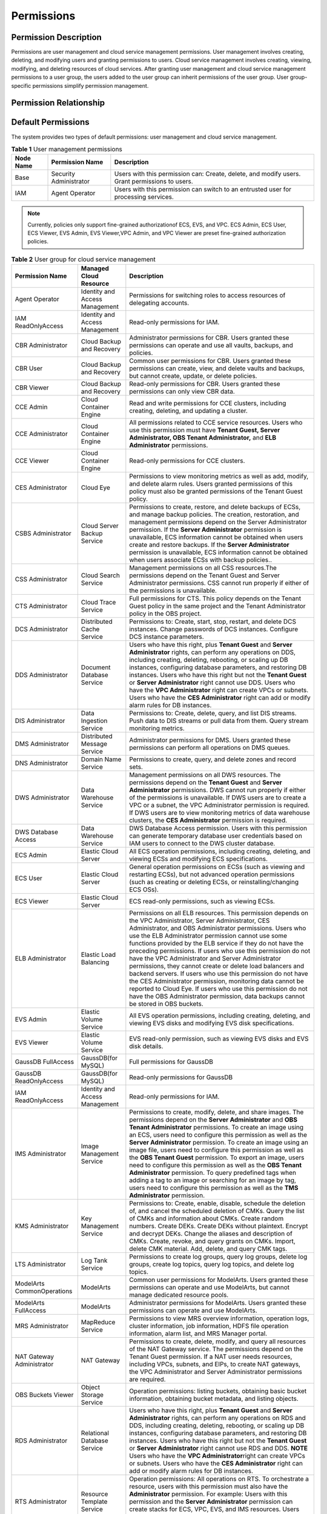 Permissions
===========

Permission Description
----------------------

Permissions are user management and cloud service management permissions. User management involves creating, deleting, and modifying users and granting
permissions to users. Cloud service management involves creating, viewing, modifying, and deleting resources of cloud services. After granting user management
and cloud service management permissions to a user group, the users added to the user group can inherit permissions of the user group. User group-specific
permissions simplify permission management.

Permission Relationship
-----------------------

.. figure:: /_static/images/permissions.png

Default Permissions
-------------------

The system provides two types of default permissions: user management and cloud service management.

.. table:: **Table 1** User management permissions

   +-----------------------------------------+------------------------+-------------------------------------------------------------------------------------+
   | **Node Name**                           | **Permission Name**    | **Description**                                                                     |
   +=========================================+========================+=====================================================================================+
   | Base                                    | Security Administrator | Users with this permission can:                                                     |
   |                                         |                        | Create, delete, and modify users.                                                   |
   |                                         |                        | Grant permissions to users.                                                         |
   +-----------------------------------------+------------------------+-------------------------------------------------------------------------------------+
   | IAM                                     | Agent Operator         | Users with this permission can switch to an entrusted user for processing services. |
   +-----------------------------------------+------------------------+-------------------------------------------------------------------------------------+

.. note::

   Currently, policies only support fine-grained authorizationof ECS, EVS, and VPC. ECS Admin, ECS User, ECS Viewer, EVS Admin, EVS Viewer,VPC Admin, and VPC 
   Viewer are preset fine-grained authorization policies.

.. table:: **Table 2** User group for cloud service management

   +----------------------------------------------------+----------------------------------------------------+----------------------------------------------------+
   | **Permission Name**                                | **Managed Cloud Resource**                         | **Description**                                    |
   +====================================================+====================================================+====================================================+
   | Agent Operator                                     | Identity and Access Management                     | Permissions for switching roles to access          |
   |                                                    |                                                    | resources of delegating accounts.                  |
   +----------------------------------------------------+----------------------------------------------------+----------------------------------------------------+
   | IAM ReadOnlyAccess                                 | Identity and Access Management                     | Read-only permissions for IAM.                     |
   +----------------------------------------------------+----------------------------------------------------+----------------------------------------------------+
   | CBR Administrator                                  | Cloud Backup and Recovery                          | Administrator permissions for CBR. Users granted   |
   |                                                    |                                                    | these permissions can operate and use all vaults,  |
   |                                                    |                                                    | backups, and policies.                             |
   +----------------------------------------------------+----------------------------------------------------+----------------------------------------------------+
   | CBR User                                           | Cloud Backup and Recovery                          | Common user permissions for CBR. Users granted     |
   |                                                    |                                                    | these permissions can create, view, and delete     |
   |                                                    |                                                    | vaults and backups, but cannot create, update, or  |
   |                                                    |                                                    | delete policies.                                   |
   +----------------------------------------------------+----------------------------------------------------+----------------------------------------------------+
   | CBR Viewer                                         | Cloud Backup and Recovery                          | Read-only permissions for CBR. Users granted these |
   |                                                    |                                                    | permissions can only view CBR data.                |
   +----------------------------------------------------+----------------------------------------------------+----------------------------------------------------+
   | CCE Admin                                          | Cloud Container Engine                             | Read and write permissions for CCE clusters,       |
   |                                                    |                                                    | including creating, deleting, and updating a       |
   |                                                    |                                                    | cluster.                                           |
   +----------------------------------------------------+----------------------------------------------------+----------------------------------------------------+
   | CCE Administrator                                  | Cloud Container Engine                             | All permissions related to CCE service resources.  |
   |                                                    |                                                    | Users who use this permission must have **Tenant   |
   |                                                    |                                                    | Guest, Server Administrator, OBS Tenant            |
   |                                                    |                                                    | Administrator,** and **ELB Administrator**         |
   |                                                    |                                                    | permissions.                                       |
   +----------------------------------------------------+----------------------------------------------------+----------------------------------------------------+
   | CCE Viewer                                         | Cloud Container Engine                             | Read-only permissions for CCE clusters.            |
   +----------------------------------------------------+----------------------------------------------------+----------------------------------------------------+
   | CES Administrator                                  | Cloud Eye                                          | Permissions to view monitoring metrics as well as  |
   |                                                    |                                                    | add, modify, and delete alarm rules. Users granted |
   |                                                    |                                                    | permissions of this policy must also be granted    |
   |                                                    |                                                    | permissions of the Tenant Guest policy.            |
   +----------------------------------------------------+----------------------------------------------------+----------------------------------------------------+
   | CSBS Administrator                                 | Cloud Server Backup Service                        | Permissions to create, restore, and delete backups |
   |                                                    |                                                    | of ECSs, and manage backup policies. The creation, |
   |                                                    |                                                    | restoration, and management permissions depend on  |
   |                                                    |                                                    | the Server Administrator permission.               |
   |                                                    |                                                    | If the **Server Administrator** permission is      |
   |                                                    |                                                    | unavailable, ECS information cannot be obtained    |
   |                                                    |                                                    | when users create and restore backups.             |
   |                                                    |                                                    | If the **Server Administrator** permission is      |
   |                                                    |                                                    | unavailable, ECS information cannot be obtained    |
   |                                                    |                                                    | when users associate ECSs with backup policies..   |
   +----------------------------------------------------+----------------------------------------------------+----------------------------------------------------+
   | CSS Administrator                                  | Cloud Search Service                               | Management permissions on all CSS resources.The    |
   |                                                    |                                                    | permissions depend on the Tenant Guest and Server  |
   |                                                    |                                                    | Administrator permissions. CSS cannot run properly |
   |                                                    |                                                    | if either of the permissions is unavailable.       |
   +----------------------------------------------------+----------------------------------------------------+----------------------------------------------------+
   | CTS Administrator                                  | Cloud Trace Service                                | Full permissions for CTS. This policy depends on   |
   |                                                    |                                                    | the Tenant Guest policy in the same project and    |
   |                                                    |                                                    | the Tenant Administrator policy in the OBS         |
   |                                                    |                                                    | project.                                           |
   +----------------------------------------------------+----------------------------------------------------+----------------------------------------------------+
   | DCS Administrator                                  | Distributed Cache Service                          | Permissions to: Create, start, stop, restart, and  |
   |                                                    |                                                    | delete DCS instances. Change passwords of DCS      |
   |                                                    |                                                    | instances. Configure DCS instance parameters.      |
   +----------------------------------------------------+----------------------------------------------------+----------------------------------------------------+
   | DDS Administrator                                  | Document Database Service                          | Users who have this right, plus **Tenant Guest**   |
   |                                                    |                                                    | and **Server Administrator** rights, can perform   |
   |                                                    |                                                    | any operations on DDS, including creating,         |
   |                                                    |                                                    | deleting, rebooting, or scaling up DB instances,   |
   |                                                    |                                                    | configuring database parameters, and restoring DB  |
   |                                                    |                                                    | instances.                                         |
   |                                                    |                                                    | Users who have this right but not the **Tenant     |
   |                                                    |                                                    | Guest** or **Server Administrator** right cannot   |
   |                                                    |                                                    | use DDS.                                           |
   |                                                    |                                                    | Users who have the **VPC Administrator** right     |
   |                                                    |                                                    | can create VPCs or subnets.                        |
   |                                                    |                                                    | Users who have the **CES Administrator** right     |
   |                                                    |                                                    | can add or modify alarm rules for DB instances.    |
   +----------------------------------------------------+----------------------------------------------------+----------------------------------------------------+
   | DIS Administrator                                  | Data Ingestion Service                             | Permissions to:                                    |
   |                                                    |                                                    | Create, delete, query, and list DIS streams.       |
   |                                                    |                                                    | Push data to DIS streams or pull data from them.   |
   |                                                    |                                                    | Query stream monitoring metrics.                   |
   +----------------------------------------------------+----------------------------------------------------+----------------------------------------------------+
   | DMS Administrator                                  | Distributed Message Service                        | Administrator permissions for DMS. Users granted   |
   |                                                    |                                                    | these permissions can perform all operations on    |
   |                                                    |                                                    | DMS queues.                                        |
   +----------------------------------------------------+----------------------------------------------------+----------------------------------------------------+
   | DNS Administrator                                  | Domain Name Service                                | Permissions to create, query, and delete zones and |
   |                                                    |                                                    | record sets.                                       |
   +----------------------------------------------------+----------------------------------------------------+----------------------------------------------------+
   | DWS Administrator                                  | Data Warehouse Service                             | Management permissions on all DWS resources.       |
   |                                                    |                                                    | The permissions depend on the **Tenant Guest** and |
   |                                                    |                                                    | **Server Administrator** permissions. DWS cannot   |
   |                                                    |                                                    | run properly if either of the permissions is       |
   |                                                    |                                                    | unavailable.                                       |
   |                                                    |                                                    | If DWS users are to create a VPC or a subnet,      |
   |                                                    |                                                    | the VPC Administrator permission is required.      |
   |                                                    |                                                    | If DWS users are to view monitoring metrics of     |
   |                                                    |                                                    | data warehouse clusters, the **CES Administrator** |
   |                                                    |                                                    | permission is required.                            |
   +----------------------------------------------------+----------------------------------------------------+----------------------------------------------------+
   | DWS Database Access                                | Data Warehouse Service                             | DWS Database Access permission. Users with this    |
   |                                                    |                                                    | permission can generate temporary database user    |
   |                                                    |                                                    | credentials based on IAM users to connect to the   |
   |                                                    |                                                    | DWS cluster database.                              |
   +----------------------------------------------------+----------------------------------------------------+----------------------------------------------------+
   | ECS Admin                                          | Elastic Cloud Server                               | All ECS operation permissions, including creating, |
   |                                                    |                                                    | deleting, and viewing ECSs and modifying ECS       |
   |                                                    |                                                    | specifications.                                    |
   +----------------------------------------------------+----------------------------------------------------+----------------------------------------------------+
   | ECS User                                           | Elastic Cloud Server                               | General operation permissions on ECSs (such as     |
   |                                                    |                                                    | viewing and restarting ECSs), but not advanced     |
   |                                                    |                                                    | operation permissions (such as creating or         |
   |                                                    |                                                    | deleting ECSs, or reinstalling/changing ECS OSs).  |
   +----------------------------------------------------+----------------------------------------------------+----------------------------------------------------+
   | ECS Viewer                                         | Elastic Cloud Server                               | ECS read-only permissions, such as viewing ECSs.   |
   +----------------------------------------------------+----------------------------------------------------+----------------------------------------------------+
   | ELB Administrator                                  | Elastic Load Balancing                             | Permissions on all ELB resources. This permission  |
   |                                                    |                                                    | depends on the VPC Administrator, Server           |
   |                                                    |                                                    | Administrator, CES Administrator, and OBS          |
   |                                                    |                                                    | Administrator permissions. Users who use the ELB   |
   |                                                    |                                                    | Administrator permission cannot use some functions |
   |                                                    |                                                    | provided by the ELB service if they do not have    |
   |                                                    |                                                    | the preceding permissions.                         |
   |                                                    |                                                    | If users who use this permission do not have the   |
   |                                                    |                                                    | VPC Administrator and Server Administrator         |
   |                                                    |                                                    | permissions, they cannot create or delete load     |
   |                                                    |                                                    | balancers and backend servers.                     |
   |                                                    |                                                    | If users who use this permission do not have the   |
   |                                                    |                                                    | CES Administrator permission, monitoring data      |
   |                                                    |                                                    | cannot be reported to Cloud Eye.                   |
   |                                                    |                                                    | If users who use this permission do not have the   |
   |                                                    |                                                    | OBS Administrator permission, data backups cannot  |
   |                                                    |                                                    | be stored in OBS buckets.                          |
   +----------------------------------------------------+----------------------------------------------------+----------------------------------------------------+
   | EVS Admin                                          | Elastic Volume Service                             | All EVS operation permissions, including creating, |
   |                                                    |                                                    | deleting, and viewing EVS disks and modifying EVS  |
   |                                                    |                                                    | disk specifications.                               |
   +----------------------------------------------------+----------------------------------------------------+----------------------------------------------------+
   | EVS Viewer                                         | Elastic Volume Service                             | EVS read-only permission, such as viewing EVS      |
   |                                                    |                                                    | disks and EVS disk details.                        |
   +----------------------------------------------------+----------------------------------------------------+----------------------------------------------------+
   | GaussDB FullAccess                                 | GaussDB(for MySQL)                                 | Full permissions for GaussDB                       |
   +----------------------------------------------------+----------------------------------------------------+----------------------------------------------------+
   | GaussDB ReadOnlyAccess                             | GaussDB(for MySQL)                                 | Read-only permissions for GaussDB                  |
   +----------------------------------------------------+----------------------------------------------------+----------------------------------------------------+
   | IAM ReadOnlyAccess                                 | Identity and Access Management                     | Read-only permissions for IAM.                     |
   +----------------------------------------------------+----------------------------------------------------+----------------------------------------------------+
   | IMS Administrator                                  | Image Management Service                           | Permissions to create, modify, delete, and share   |
   |                                                    |                                                    | images. The permissions depend on the **Server     |
   |                                                    |                                                    | Administrator** and **OBS Tenant Administrator**   |
   |                                                    |                                                    | permissions.                                       |
   |                                                    |                                                    | To create an image using an ECS, users need to     |
   |                                                    |                                                    | configure this permission as well as the **Server  |
   |                                                    |                                                    | Administrator** permission.                        |
   |                                                    |                                                    | To create an image using an image file, users      |
   |                                                    |                                                    | need to configure this permission as well as the   |
   |                                                    |                                                    | **OBS Tenant Guest** permission.                   |
   |                                                    |                                                    | To export an image, users need to configure this   |
   |                                                    |                                                    | permission as well as the **OBS Tenant             |
   |                                                    |                                                    | Administrator** permission.                        |
   |                                                    |                                                    | To query predefined tags when adding a tag to an   |
   |                                                    |                                                    | image or searching for an image by tag, users need |
   |                                                    |                                                    | to configure this permission as well as the **TMS  |
   |                                                    |                                                    | Administrator** permission.                        |
   +----------------------------------------------------+----------------------------------------------------+----------------------------------------------------+
   | KMS Administrator                                  | Key Management Service                             | Permissions to:                                    |
   |                                                    |                                                    | Create, enable, disable, schedule the deletion     |
   |                                                    |                                                    | of, and cancel the scheduled deletion of CMKs.     |
   |                                                    |                                                    | Query the list of CMKs and information about       |
   |                                                    |                                                    | CMKs.                                              |
   |                                                    |                                                    | Create random numbers.                             |
   |                                                    |                                                    | Create DEKs.                                       |
   |                                                    |                                                    | Create DEKs without plaintext.                     |
   |                                                    |                                                    | Encrypt and decrypt DEKs.                          |
   |                                                    |                                                    | Change the aliases and description of CMKs.        |
   |                                                    |                                                    | Create, revoke, and query grants on CMKs.          |
   |                                                    |                                                    | Import, delete CMK material.                       |
   |                                                    |                                                    | Add, delete, and query CMK tags.                   |
   +----------------------------------------------------+----------------------------------------------------+----------------------------------------------------+
   | LTS Administrator                                  | Log Tank Service                                   | Permissions to create log groups, query log        |
   |                                                    |                                                    | groups, delete log groups, create log topics,      |
   |                                                    |                                                    | query log topics, and delete log topics.           |
   +----------------------------------------------------+----------------------------------------------------+----------------------------------------------------+
   | ModelArts CommonOperations                         | ModelArts                                          | Common user permissions for ModelArts. Users       |
   |                                                    |                                                    | granted these permissions can operate and use      |
   |                                                    |                                                    | ModelArts, but cannot manage dedicated resource    |
   |                                                    |                                                    | pools.                                             |
   +----------------------------------------------------+----------------------------------------------------+----------------------------------------------------+
   | ModelArts FullAccess                               | ModelArts                                          | Administrator permissions for ModelArts. Users     |
   |                                                    |                                                    | granted these permissions can operate and use      |
   |                                                    |                                                    | ModelArts.                                         |
   +----------------------------------------------------+----------------------------------------------------+----------------------------------------------------+
   | MRS Administrator                                  | MapReduce Service                                  | Permissions to view MRS overview information,      |
   |                                                    |                                                    | operation logs, cluster information, job           |
   |                                                    |                                                    | information, HDFS file operation information,      |
   |                                                    |                                                    | alarm list, and MRS Manager portal.                |
   +----------------------------------------------------+----------------------------------------------------+----------------------------------------------------+
   | NAT Gateway Administrator                          | NAT Gateway                                        | Permissions to create, delete, modify, and query   |
   |                                                    |                                                    | all resources of the NAT Gateway service. The      |
   |                                                    |                                                    | permissions depend on the Tenant Guest permission. |
   |                                                    |                                                    | If a NAT user needs resources, including VPCs,     |
   |                                                    |                                                    | subnets, and EIPs, to create NAT gateways, the VPC |
   |                                                    |                                                    | Administrator and Server Administrator permissions |
   |                                                    |                                                    | are required.                                      |
   +----------------------------------------------------+----------------------------------------------------+----------------------------------------------------+
   | OBS Buckets Viewer                                 | Object Storage Service                             | Operation permissions: listing buckets, obtaining  |
   |                                                    |                                                    | basic bucket information, obtaining bucket         |
   |                                                    |                                                    | metadata, and listing objects.                     |
   +----------------------------------------------------+----------------------------------------------------+----------------------------------------------------+
   | RDS Administrator                                  | Relational Database Service                        | Users who have this right, plus **Tenant Guest**   |
   |                                                    |                                                    | and **Server Administrator** rights, can perform   |
   |                                                    |                                                    | any operations on RDS and DDS, including creating, |
   |                                                    |                                                    | deleting, rebooting, or scaling up DB instances,   |
   |                                                    |                                                    | configuring database parameters, and restoring DB  |
   |                                                    |                                                    | instances.                                         |
   |                                                    |                                                    | Users who have this right but not the **Tenant     |
   |                                                    |                                                    | Guest** or **Server Administrator** right cannot   |
   |                                                    |                                                    | use RDS and DDS.                                   |
   |                                                    |                                                    | **NOTE**                                           |
   |                                                    |                                                    | Users who have the **VPC Administrator**\ right    |
   |                                                    |                                                    | can create VPCs or subnets.                        |
   |                                                    |                                                    | Users who have the **CES Administrator** right     |
   |                                                    |                                                    | can add or modify alarm rules for DB instances.    |
   +----------------------------------------------------+----------------------------------------------------+----------------------------------------------------+
   | RTS Administrator                                  | Resource Template Service                          | Operation permissions:                             |
   |                                                    |                                                    | All operations on RTS. To orchestrate a resource,  |
   |                                                    |                                                    | users with this permission must also have the      |
   |                                                    |                                                    | **Administrator** permission. For example:         |
   |                                                    |                                                    | Users with this permission and the **Server        |
   |                                                    |                                                    | Administrator** permission can create stacks for   |
   |                                                    |                                                    | ECS, VPC, EVS, and IMS resources.                  |
   |                                                    |                                                    | Users with this permission and the **ELB           |
   |                                                    |                                                    | Administrator** permission can create an ELB       |
   |                                                    |                                                    | resource stack.                                    |
   +----------------------------------------------------+----------------------------------------------------+----------------------------------------------------+
   | SDRS Administrator                                 | Storage Disaster Recovery Service                  | Users with this permission can create, modify,     |
   |                                                    |                                                    | delete, and query SDRS resources.                  |
   +----------------------------------------------------+----------------------------------------------------+----------------------------------------------------+
   | Security Administrator                             | Base                                               | Full permissions for IAM.                          |
   +----------------------------------------------------+----------------------------------------------------+----------------------------------------------------+
   | Server Administrator                               | Base                                               | For the EVS service, users with this permission    |
   |                                                    |                                                    | can create, modify, and delete EVS disks.          |
   |                                                    |                                                    | For the ECS service, users with this permission    |
   |                                                    |                                                    | can create, modify, and delete ECSs.This role must |
   |                                                    |                                                    | be used together with the Tenant Guest role in the |
   |                                                    |                                                    | same project.                                      |
   |                                                    |                                                    | For the VPC service, users with this permission    |
   |                                                    |                                                    | and the Tenant Guest permission can perform all    |
   |                                                    |                                                    | operations on security groups, security group      |
   |                                                    |                                                    | rules, ports, firewalls, elastic IP addresses      |
   |                                                    |                                                    | (EIPs), and bandwidth.                             |
   |                                                    |                                                    | For the IMS service, users with this permission    |
   |                                                    |                                                    | can create, delete, query, and modify images.This  |
   |                                                    |                                                    | role must be used together with the IMS            |
   |                                                    |                                                    | Administrator role in the same project.            |
   +----------------------------------------------------+----------------------------------------------------+----------------------------------------------------+
   | SFS Administrator                                  | Scalable File Service                              | Users with both this permission and the **Tenant   |
   |                                                    |                                                    | Guest** permission can create, delete, query,      |
   |                                                    |                                                    | expand, and downsize the file system.              |
   +----------------------------------------------------+----------------------------------------------------+----------------------------------------------------+
   | SFS Turbo Administrator                            | Scalable File Service                              | Users with both this permission and the Tenant     |
   |                                                    |                                                    | Guest permission can create, delete, query, and    |
   |                                                    |                                                    | expand the SFS Turbo file system.                  |
   +----------------------------------------------------+----------------------------------------------------+----------------------------------------------------+
   | SFS Turbo Viewer                                   | Scalable File Service                              | Read-only permissions. Users granted these         |
   |                                                    |                                                    | permissions can only view file system data.        |
   +----------------------------------------------------+----------------------------------------------------+----------------------------------------------------+
   | SMN Administrator                                  | Simple Message Notification                        | Permissions to:                                    |
   |                                                    |                                                    | Create, modify, delete, and view topics.           |
   |                                                    |                                                    | Create, delete, and view subscriptions.            |
   |                                                    |                                                    | Create, modify, delete, and view message           |
   |                                                    |                                                    | templates.                                         |
   +----------------------------------------------------+----------------------------------------------------+----------------------------------------------------+
   | SWR Administrator                                  | Software Repository for Container                  | All SWR operation permissions, including pushing   |
   |                                                    |                                                    | and pulling images, and granting permissions.      |
   +----------------------------------------------------+----------------------------------------------------+----------------------------------------------------+
   | Tenant Administrator                               | Base                                               | Administrator permissions for all services except  |
   |                                                    |                                                    | IAM.                                               |
   +----------------------------------------------------+----------------------------------------------------+----------------------------------------------------+
   | Tenant Guest                                       | Base                                               | Read-only permissions for all services except IAM. |
   +----------------------------------------------------+----------------------------------------------------+----------------------------------------------------+
   | TMS Administrator                                  | Tag Management Service                             | Users with this permission can create, modify, and |
   |                                                    |                                                    | delete predefined tags.                            |
   +----------------------------------------------------+----------------------------------------------------+----------------------------------------------------+
   | VBS Administrator                                  | Volume Backup Service                              | Permissions to create backups, delete backups, and |
   |                                                    |                                                    | restore data using backups. This permission        |
   |                                                    |                                                    | depends on the **ServerAdministrator** and         |
   |                                                    |                                                    | **Tenant Guest** permissions. The VBS              |
   |                                                    |                                                    | administrator must have permissions to manage EVS  |
   |                                                    |                                                    | disks and read images.                             |
   +----------------------------------------------------+----------------------------------------------------+----------------------------------------------------+
   | VPC Admin                                          | Virtual Private Cloud                              | All VPC operation permissions, including creating, |
   |                                                    |                                                    | querying, modifying, and deleting VPCs, subnets,   |
   |                                                    |                                                    | and security groups.                               |
   +----------------------------------------------------+----------------------------------------------------+----------------------------------------------------+
   | VPC Administrator                                  | Virtual Private Cloud                              | All operation permissions on VPCs, subnets, ports, |
   |                                                    |                                                    | VPNs, and Direct Connect resources. A user with    |
   |                                                    |                                                    | the VPC Administrator permission must have the     |
   |                                                    |                                                    | Tenant Guest permission.                           |
   +----------------------------------------------------+----------------------------------------------------+----------------------------------------------------+
   | VPC Viewer                                         | Virtual Private Cloud                              | VPC real-only permission, such as querying VPCs.   |
   +----------------------------------------------------+----------------------------------------------------+----------------------------------------------------+
   | VPCEndpoint Administrator                          | VPC Endpoint                                       | Full permissions for VPCEP. This role must be used |
   |                                                    |                                                    | together with the **Server Administrator**, **VPC  |
   |                                                    |                                                    | Administrator**, and **DNS Administrator** roles   |
   |                                                    |                                                    | in the same project.                               |
   +----------------------------------------------------+----------------------------------------------------+----------------------------------------------------+
   | WAF Administrator                                  | Web Application Firewall                           | Permissions to:                                    |
   |                                                    |                                                    | Create and delete WAF instances.                   |
   |                                                    |                                                    | Configure, enable, disable WAF instances.          |
   |                                                    |                                                    | Modify the protection policies of WAF instances.   |
   |                                                    |                                                    | Configure alarm notification for WAF instances.    |
   |                                                    |                                                    | Query the WAF instance list and details.           |
   |                                                    |                                                    | Authenticate the domain name of a WAF instance.    |
   +----------------------------------------------------+----------------------------------------------------+----------------------------------------------------+
   | Anti-DDoS Administrator                            | Anti-DDoS                                          | Permissions to enable, disable, and modify         |
   |                                                    |                                                    | configurations. This permission depends on the     |
   |                                                    |                                                    | **Tenant Guest** permission and must have          |
   |                                                    |                                                    | permission to query EIPs in VPCs.                  |
   +----------------------------------------------------+----------------------------------------------------+----------------------------------------------------+
   | DRS Administrator                                  | Data Replication Service                           | Basic permission, which must be added when DRS is  |
   |                                                    |                                                    | used.Dependent on the Tenant Guest, Server         |
   |                                                    |                                                    | Administrator, and RDS Administrator policies.     |
   +----------------------------------------------------+----------------------------------------------------+----------------------------------------------------+

